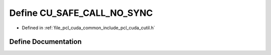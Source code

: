 .. _exhale_define_cutil_8h_1ab8093218c68bc2572946bbf8c8a2dc5e:

Define CU_SAFE_CALL_NO_SYNC
===========================

- Defined in :ref:`file_pcl_cuda_common_include_pcl_cuda_cutil.h`


Define Documentation
--------------------


.. doxygendefine:: CU_SAFE_CALL_NO_SYNC
